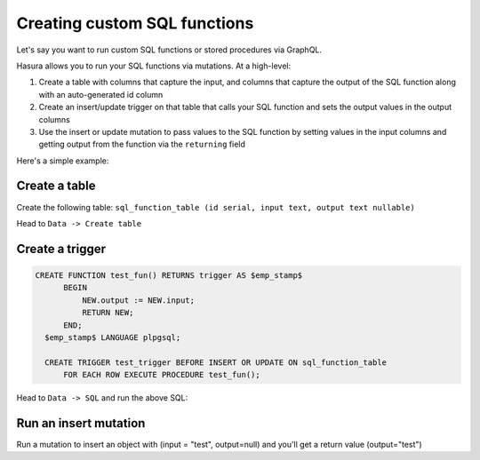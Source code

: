 Creating custom SQL functions
=============================

Let's say you want to run custom SQL functions or stored procedures via GraphQL.

Hasura allows you to run your SQL functions via mutations. At a high-level:

#. Create a table with columns that capture the input, and columns that capture the output of the SQL function along with an auto-generated id column
#. Create an insert/update trigger on that table that calls your SQL function and sets the output values in the output columns
#. Use the insert or update mutation to pass values to the SQL function by setting values in the input columns and getting output from the function via the ``returning`` field

Here's a simple example:

Create a table
--------------

Create the following table: ``sql_function_table (id serial, input text, output text nullable)``

Head to ``Data -> Create table``

.. image:: ../../../img/graphql/manual/schema/create-sql-fn-table.png

Create a trigger
----------------

.. code-block:: sql

   CREATE FUNCTION test_fun() RETURNS trigger AS $emp_stamp$
         BEGIN
             NEW.output := NEW.input;
             RETURN NEW;
         END;
     $emp_stamp$ LANGUAGE plpgsql;

     CREATE TRIGGER test_trigger BEFORE INSERT OR UPDATE ON sql_function_table
         FOR EACH ROW EXECUTE PROCEDURE test_fun();

Head to ``Data -> SQL`` and run the above SQL:

.. image:: ../../../img/graphql/manual/schema/create-trigger.png

Run an insert mutation
----------------------

Run a mutation to insert an object with (input = "test", output=null) and you'll get a return value (output="test")

.. graphiql::
   :view_only: true
   :query:
      mutation insert_sql_fn {
        insert_sql_function_table(objects: [{input: "test", output: null}]) {
          returning {
            input
            output
          }
        }
      }
   :response:
      {
        "data": {
          "insert_sql_function_table": {
            "affected_rows": 1,
            "returning": [
              {
                "input": "test",
                "output": "test"
              }
            ]
          }
        }
      }
